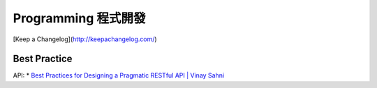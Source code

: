 Programming 程式開發
============================



[Keep a Changelog](http://keepachangelog.com/)



Best Practice
-----------------

API:
* `Best Practices for Designing a Pragmatic RESTful API | Vinay Sahni <http://www.vinaysahni.com/best-practices-for-a-pragmatic-restful-api#rate-limiting>`__
